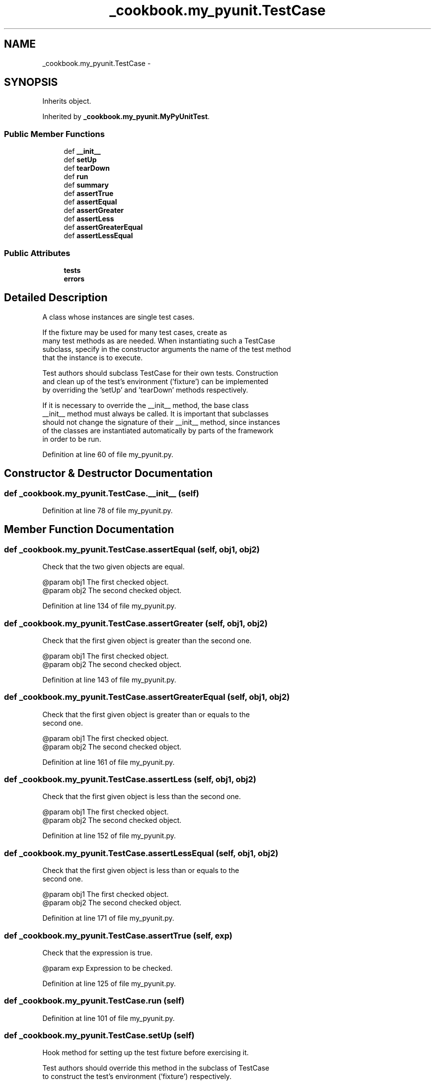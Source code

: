 .TH "_cookbook.my_pyunit.TestCase" 3 "Wed Sep 17 2014" "Version 0.0.0" "admin-linux" \" -*- nroff -*-
.ad l
.nh
.SH NAME
_cookbook.my_pyunit.TestCase \- 
.SH SYNOPSIS
.br
.PP
.PP
Inherits object\&.
.PP
Inherited by \fB_cookbook\&.my_pyunit\&.MyPyUnitTest\fP\&.
.SS "Public Member Functions"

.in +1c
.ti -1c
.RI "def \fB__init__\fP"
.br
.ti -1c
.RI "def \fBsetUp\fP"
.br
.ti -1c
.RI "def \fBtearDown\fP"
.br
.ti -1c
.RI "def \fBrun\fP"
.br
.ti -1c
.RI "def \fBsummary\fP"
.br
.ti -1c
.RI "def \fBassertTrue\fP"
.br
.ti -1c
.RI "def \fBassertEqual\fP"
.br
.ti -1c
.RI "def \fBassertGreater\fP"
.br
.ti -1c
.RI "def \fBassertLess\fP"
.br
.ti -1c
.RI "def \fBassertGreaterEqual\fP"
.br
.ti -1c
.RI "def \fBassertLessEqual\fP"
.br
.in -1c
.SS "Public Attributes"

.in +1c
.ti -1c
.RI "\fBtests\fP"
.br
.ti -1c
.RI "\fBerrors\fP"
.br
.in -1c
.SH "Detailed Description"
.PP 

.PP
.nf
A class whose instances are single test cases.

If the fixture may be used for many test cases, create as
many test methods as are needed. When instantiating such a TestCase
subclass, specify in the constructor arguments the name of the test method
that the instance is to execute.

Test authors should subclass TestCase for their own tests. Construction
and clean up of the test's environment ('fixture') can be implemented
by overriding the 'setUp' and 'tearDown' methods respectively.

If it is necessary to override the __init__ method, the base class
__init__ method must always be called. It is important that subclasses
should not change the signature of their __init__ method, since instances
of the classes are instantiated automatically by parts of the framework
in order to be run.

.fi
.PP
 
.PP
Definition at line 60 of file my_pyunit\&.py\&.
.SH "Constructor & Destructor Documentation"
.PP 
.SS "def _cookbook\&.my_pyunit\&.TestCase\&.__init__ (self)"

.PP
Definition at line 78 of file my_pyunit\&.py\&.
.SH "Member Function Documentation"
.PP 
.SS "def _cookbook\&.my_pyunit\&.TestCase\&.assertEqual (self, obj1, obj2)"

.PP
.nf
Check that the two given objects are equal.

@param obj1 The first checked object.
@param obj2 The second checked object.

.fi
.PP
 
.PP
Definition at line 134 of file my_pyunit\&.py\&.
.SS "def _cookbook\&.my_pyunit\&.TestCase\&.assertGreater (self, obj1, obj2)"

.PP
.nf
Check that the first given object is greater than the second one.

@param obj1 The first checked object.
@param obj2 The second checked object.

.fi
.PP
 
.PP
Definition at line 143 of file my_pyunit\&.py\&.
.SS "def _cookbook\&.my_pyunit\&.TestCase\&.assertGreaterEqual (self, obj1, obj2)"

.PP
.nf
Check that the first given object is greater than or equals to the
second one.

@param obj1 The first checked object.
@param obj2 The second checked object.

.fi
.PP
 
.PP
Definition at line 161 of file my_pyunit\&.py\&.
.SS "def _cookbook\&.my_pyunit\&.TestCase\&.assertLess (self, obj1, obj2)"

.PP
.nf
Check that the first given object is less than the second one.

@param obj1 The first checked object.
@param obj2 The second checked object.

.fi
.PP
 
.PP
Definition at line 152 of file my_pyunit\&.py\&.
.SS "def _cookbook\&.my_pyunit\&.TestCase\&.assertLessEqual (self, obj1, obj2)"

.PP
.nf
Check that the first given object is less than or equals to the
second one.

@param obj1 The first checked object.
@param obj2 The second checked object.

.fi
.PP
 
.PP
Definition at line 171 of file my_pyunit\&.py\&.
.SS "def _cookbook\&.my_pyunit\&.TestCase\&.assertTrue (self, exp)"

.PP
.nf
Check that the expression is true.

@param exp Expression to be checked.

.fi
.PP
 
.PP
Definition at line 125 of file my_pyunit\&.py\&.
.SS "def _cookbook\&.my_pyunit\&.TestCase\&.run (self)"

.PP
Definition at line 101 of file my_pyunit\&.py\&.
.SS "def _cookbook\&.my_pyunit\&.TestCase\&.setUp (self)"

.PP
.nf
Hook method for setting up the test fixture before exercising it.

Test authors should override this method in the subclass of TestCase
to construct the test's environment ('fixture') respectively.

.fi
.PP
 
.PP
Definition at line 83 of file my_pyunit\&.py\&.
.SS "def _cookbook\&.my_pyunit\&.TestCase\&.summary (self)"

.PP
.nf
Returns a summary of the testing report, that includes information
of the number of test cases being run and how many failed cases
occur.

@return String of testing report summary.

.fi
.PP
 
.PP
Definition at line 114 of file my_pyunit\&.py\&.
.SS "def _cookbook\&.my_pyunit\&.TestCase\&.tearDown (self)"

.PP
.nf
Hook method for cleaning up the test fixture after testing it.

Test authors should override this method in the subclass of TestCase
to clean up the test's environment ('fixture') respectively.

.fi
.PP
 
.PP
Definition at line 92 of file my_pyunit\&.py\&.
.SH "Member Data Documentation"
.PP 
.SS "_cookbook\&.my_pyunit\&.TestCase\&.errors"

.PP
Definition at line 80 of file my_pyunit\&.py\&.
.SS "_cookbook\&.my_pyunit\&.TestCase\&.tests"

.PP
Definition at line 79 of file my_pyunit\&.py\&.

.SH "Author"
.PP 
Generated automatically by Doxygen for admin-linux from the source code\&.
